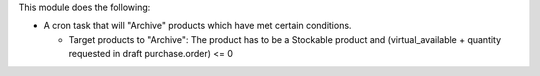 This module does the following:

* A cron task that will "Archive" products which have met certain conditions.

  - Target products to "Archive": The product has to be a Stockable product and (virtual_available + quantity requested in draft purchase.order) <= 0
